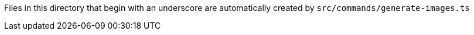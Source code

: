 Files in this directory that begin with an underscore are automatically created by `src/commands/generate-images.ts`